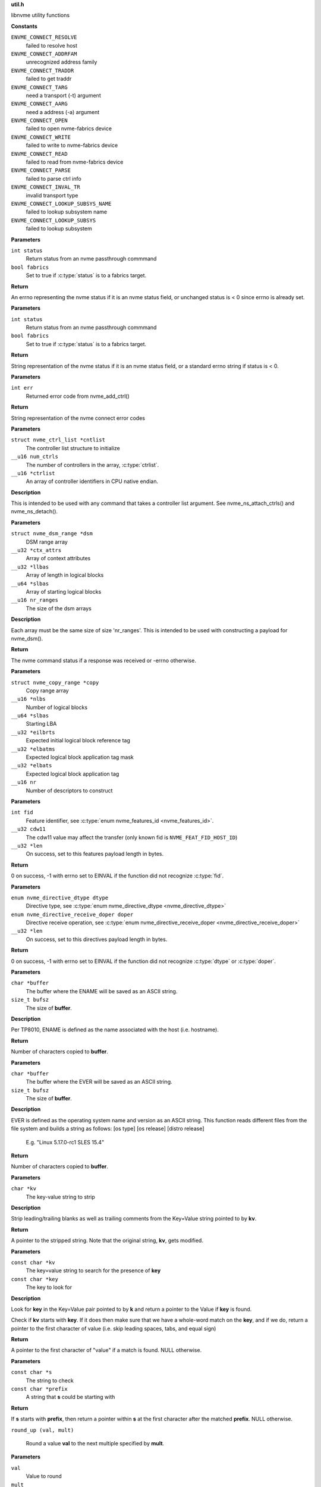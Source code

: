 .. _util.h:

**util.h**


libnvme utility functions



.. c:enum:: nvme_connect_err

   nvme connect error codes

**Constants**

``ENVME_CONNECT_RESOLVE``
  failed to resolve host

``ENVME_CONNECT_ADDRFAM``
  unrecognized address family

``ENVME_CONNECT_TRADDR``
  failed to get traddr

``ENVME_CONNECT_TARG``
  need a transport (-t) argument

``ENVME_CONNECT_AARG``
  need a address (-a) argument

``ENVME_CONNECT_OPEN``
  failed to open nvme-fabrics device

``ENVME_CONNECT_WRITE``
  failed to write to nvme-fabrics device

``ENVME_CONNECT_READ``
  failed to read from nvme-fabrics device

``ENVME_CONNECT_PARSE``
  failed to parse ctrl info

``ENVME_CONNECT_INVAL_TR``
  invalid transport type

``ENVME_CONNECT_LOOKUP_SUBSYS_NAME``
  failed to lookup subsystem name

``ENVME_CONNECT_LOOKUP_SUBSYS``
  failed to lookup subsystem


.. c:function:: __u8 nvme_status_to_errno (int status, bool fabrics)

   Converts nvme return status to errno

**Parameters**

``int status``
  Return status from an nvme passthrough commmand

``bool fabrics``
  Set to true if :c:type:`status` is to a fabrics target.

**Return**

An errno representing the nvme status if it is an nvme status field,
or unchanged status is < 0 since errno is already set.


.. c:function:: const char * nvme_status_to_string (int status, bool fabrics)

   Returns string describing nvme return status.

**Parameters**

``int status``
  Return status from an nvme passthrough commmand

``bool fabrics``
  Set to true if :c:type:`status` is to a fabrics target.

**Return**

String representation of the nvme status if it is an nvme status field,
or a standard errno string if status is < 0.


.. c:function:: const char * nvme_errno_to_string (int err)

   Returns string describing nvme connect failures

**Parameters**

``int err``
  Returned error code from nvme_add_ctrl()

**Return**

String representation of the nvme connect error codes


.. c:function:: void nvme_init_ctrl_list (struct nvme_ctrl_list *cntlist, __u16 num_ctrls, __u16 *ctrlist)

   Initialize an nvme_ctrl_list structure from an array.

**Parameters**

``struct nvme_ctrl_list *cntlist``
  The controller list structure to initialize

``__u16 num_ctrls``
  The number of controllers in the array, :c:type:`ctrlist`.

``__u16 *ctrlist``
  An array of controller identifiers in CPU native endian.

**Description**

This is intended to be used with any command that takes a controller list
argument. See nvme_ns_attach_ctrls() and nvme_ns_detach().


.. c:function:: void nvme_init_dsm_range (struct nvme_dsm_range *dsm, __u32 *ctx_attrs, __u32 *llbas, __u64 *slbas, __u16 nr_ranges)

   Constructs a data set range structure

**Parameters**

``struct nvme_dsm_range *dsm``
  DSM range array

``__u32 *ctx_attrs``
  Array of context attributes

``__u32 *llbas``
  Array of length in logical blocks

``__u64 *slbas``
  Array of starting logical blocks

``__u16 nr_ranges``
  The size of the dsm arrays

**Description**

Each array must be the same size of size 'nr_ranges'. This is intended to be
used with constructing a payload for nvme_dsm().

**Return**

The nvme command status if a response was received or -errno
otherwise.


.. c:function:: void nvme_init_copy_range (struct nvme_copy_range *copy, __u16 *nlbs, __u64 *slbas, __u32 *eilbrts, __u32 *elbatms, __u32 *elbats, __u16 nr)

   Constructs a copy range structure

**Parameters**

``struct nvme_copy_range *copy``
  Copy range array

``__u16 *nlbs``
  Number of logical blocks

``__u64 *slbas``
  Starting LBA

``__u32 *eilbrts``
  Expected initial logical block reference tag

``__u32 *elbatms``
  Expected logical block application tag mask

``__u32 *elbats``
  Expected logical block application tag

``__u16 nr``
  Number of descriptors to construct


.. c:function:: int nvme_get_feature_length (int fid, __u32 cdw11, __u32 *len)

   Retreive the command payload length for a specific feature identifier

**Parameters**

``int fid``
  Feature identifier, see :c:type:`enum nvme_features_id <nvme_features_id>`.

``__u32 cdw11``
  The cdw11 value may affect the transfer (only known fid is
  ``NVME_FEAT_FID_HOST_ID``)

``__u32 *len``
  On success, set to this features payload length in bytes.

**Return**

0 on success, -1 with errno set to EINVAL if the function did not
recognize :c:type:`fid`.


.. c:function:: int nvme_get_directive_receive_length (enum nvme_directive_dtype dtype, enum nvme_directive_receive_doper doper, __u32 *len)


**Parameters**

``enum nvme_directive_dtype dtype``
  Directive type, see :c:type:`enum nvme_directive_dtype <nvme_directive_dtype>`

``enum nvme_directive_receive_doper doper``
  Directive receive operation, see :c:type:`enum nvme_directive_receive_doper <nvme_directive_receive_doper>`

``__u32 *len``
  On success, set to this directives payload length in bytes.

**Return**

0 on success, -1 with errno set to EINVAL if the function did not
recognize :c:type:`dtype` or :c:type:`doper`.


.. c:function:: size_t get_entity_name (char *buffer, size_t bufsz)

   Get Entity Name (ENAME).

**Parameters**

``char *buffer``
  The buffer where the ENAME will be saved as an ASCII string.

``size_t bufsz``
  The size of **buffer**.

**Description**

Per TP8010, ENAME is defined as the name associated with the host (i.e.
hostname).

**Return**

Number of characters copied to **buffer**.


.. c:function:: size_t get_entity_version (char *buffer, size_t bufsz)

   Get Entity Version (EVER).

**Parameters**

``char *buffer``
  The buffer where the EVER will be saved as an ASCII string.

``size_t bufsz``
  The size of **buffer**.

**Description**

EVER is defined as the operating system name and version as an ASCII
string. This function reads different files from the file system and
builds a string as follows: [os type] [os release] [distro release]

    E.g. "Linux 5.17.0-rc1 SLES 15.4"

**Return**

Number of characters copied to **buffer**.


.. c:function:: char * kv_strip (char *kv)

   Strip blanks from key value string

**Parameters**

``char *kv``
  The key-value string to strip

**Description**

Strip leading/trailing blanks as well as trailing comments from the
Key=Value string pointed to by **kv**.

**Return**

A pointer to the stripped string. Note that the original string,
**kv**, gets modified.


.. c:function:: char * kv_keymatch (const char *kv, const char *key)

   Look for key in key value string

**Parameters**

``const char *kv``
  The key=value string to search for the presence of **key**

``const char *key``
  The key to look for

**Description**

Look for **key** in the Key=Value pair pointed to by **k** and return a
pointer to the Value if **key** is found.

Check if **kv** starts with **key**. If it does then make sure that we
have a whole-word match on the **key**, and if we do, return a pointer
to the first character of value (i.e. skip leading spaces, tabs,
and equal sign)

**Return**

A pointer to the first character of "value" if a match is found.
NULL otherwise.


.. c:function:: char* startswith (const char *s, const char *prefix)

   Checks that a string starts with a given prefix.

**Parameters**

``const char *s``
  The string to check

``const char *prefix``
  A string that **s** could be starting with

**Return**

If **s** starts with **prefix**, then return a pointer within **s** at
the first character after the matched **prefix**. NULL otherwise.


.. c:macro:: round_up

``round_up (val, mult)``

   Round a value **val** to the next multiple specified by **mult**.

**Parameters**

``val``
  Value to round

``mult``
  Multiple to round to.

**Description**

usage: int x = round_up(13, sizeof(__u32)); // 13 -> 16


.. c:function:: __u16 nvmf_exat_len (size_t val_len)

   Return length rounded up by 4

**Parameters**

``size_t val_len``
  Value lenght

**Description**

Return the size in bytes, rounded to a multiple of 4 (e.g., size of
__u32), of the buffer needed to hold the exat value of size
**val_len**.

**Return**

Lenght rounded up by 4


.. c:function:: __u16 nvmf_exat_size (size_t val_len)

   Return min algined size to hold value

**Parameters**

``size_t val_len``
  This is the length of the data to be copied to the "exatval"
  field of a "struct nvmf_ext_attr".

**Description**

Return the size of the "struct nvmf_ext_attr" needed to hold
a value of size **val_len**.

**Return**

The size in bytes, rounded to a multiple of 4 (i.e. size of
__u32), of the "struct nvmf_ext_attr" required to hold a string of
length **val_len**.


.. c:function:: struct nvmf_ext_attr * nvmf_exat_ptr_next (struct nvmf_ext_attr *p)

   Increment **p** to the next element in the array.

**Parameters**

``struct nvmf_ext_attr *p``
  Pointer to an element of an array of "struct nvmf_ext_attr".

**Description**

Extended attributes are saved to an array of "struct nvmf_ext_attr"
where each element of the array is of variable size. In order to
move to the next element in the array one must increment the
pointer to the current element (**p**) by the size of the current
element.

**Return**

Pointer to the next element in the array.


